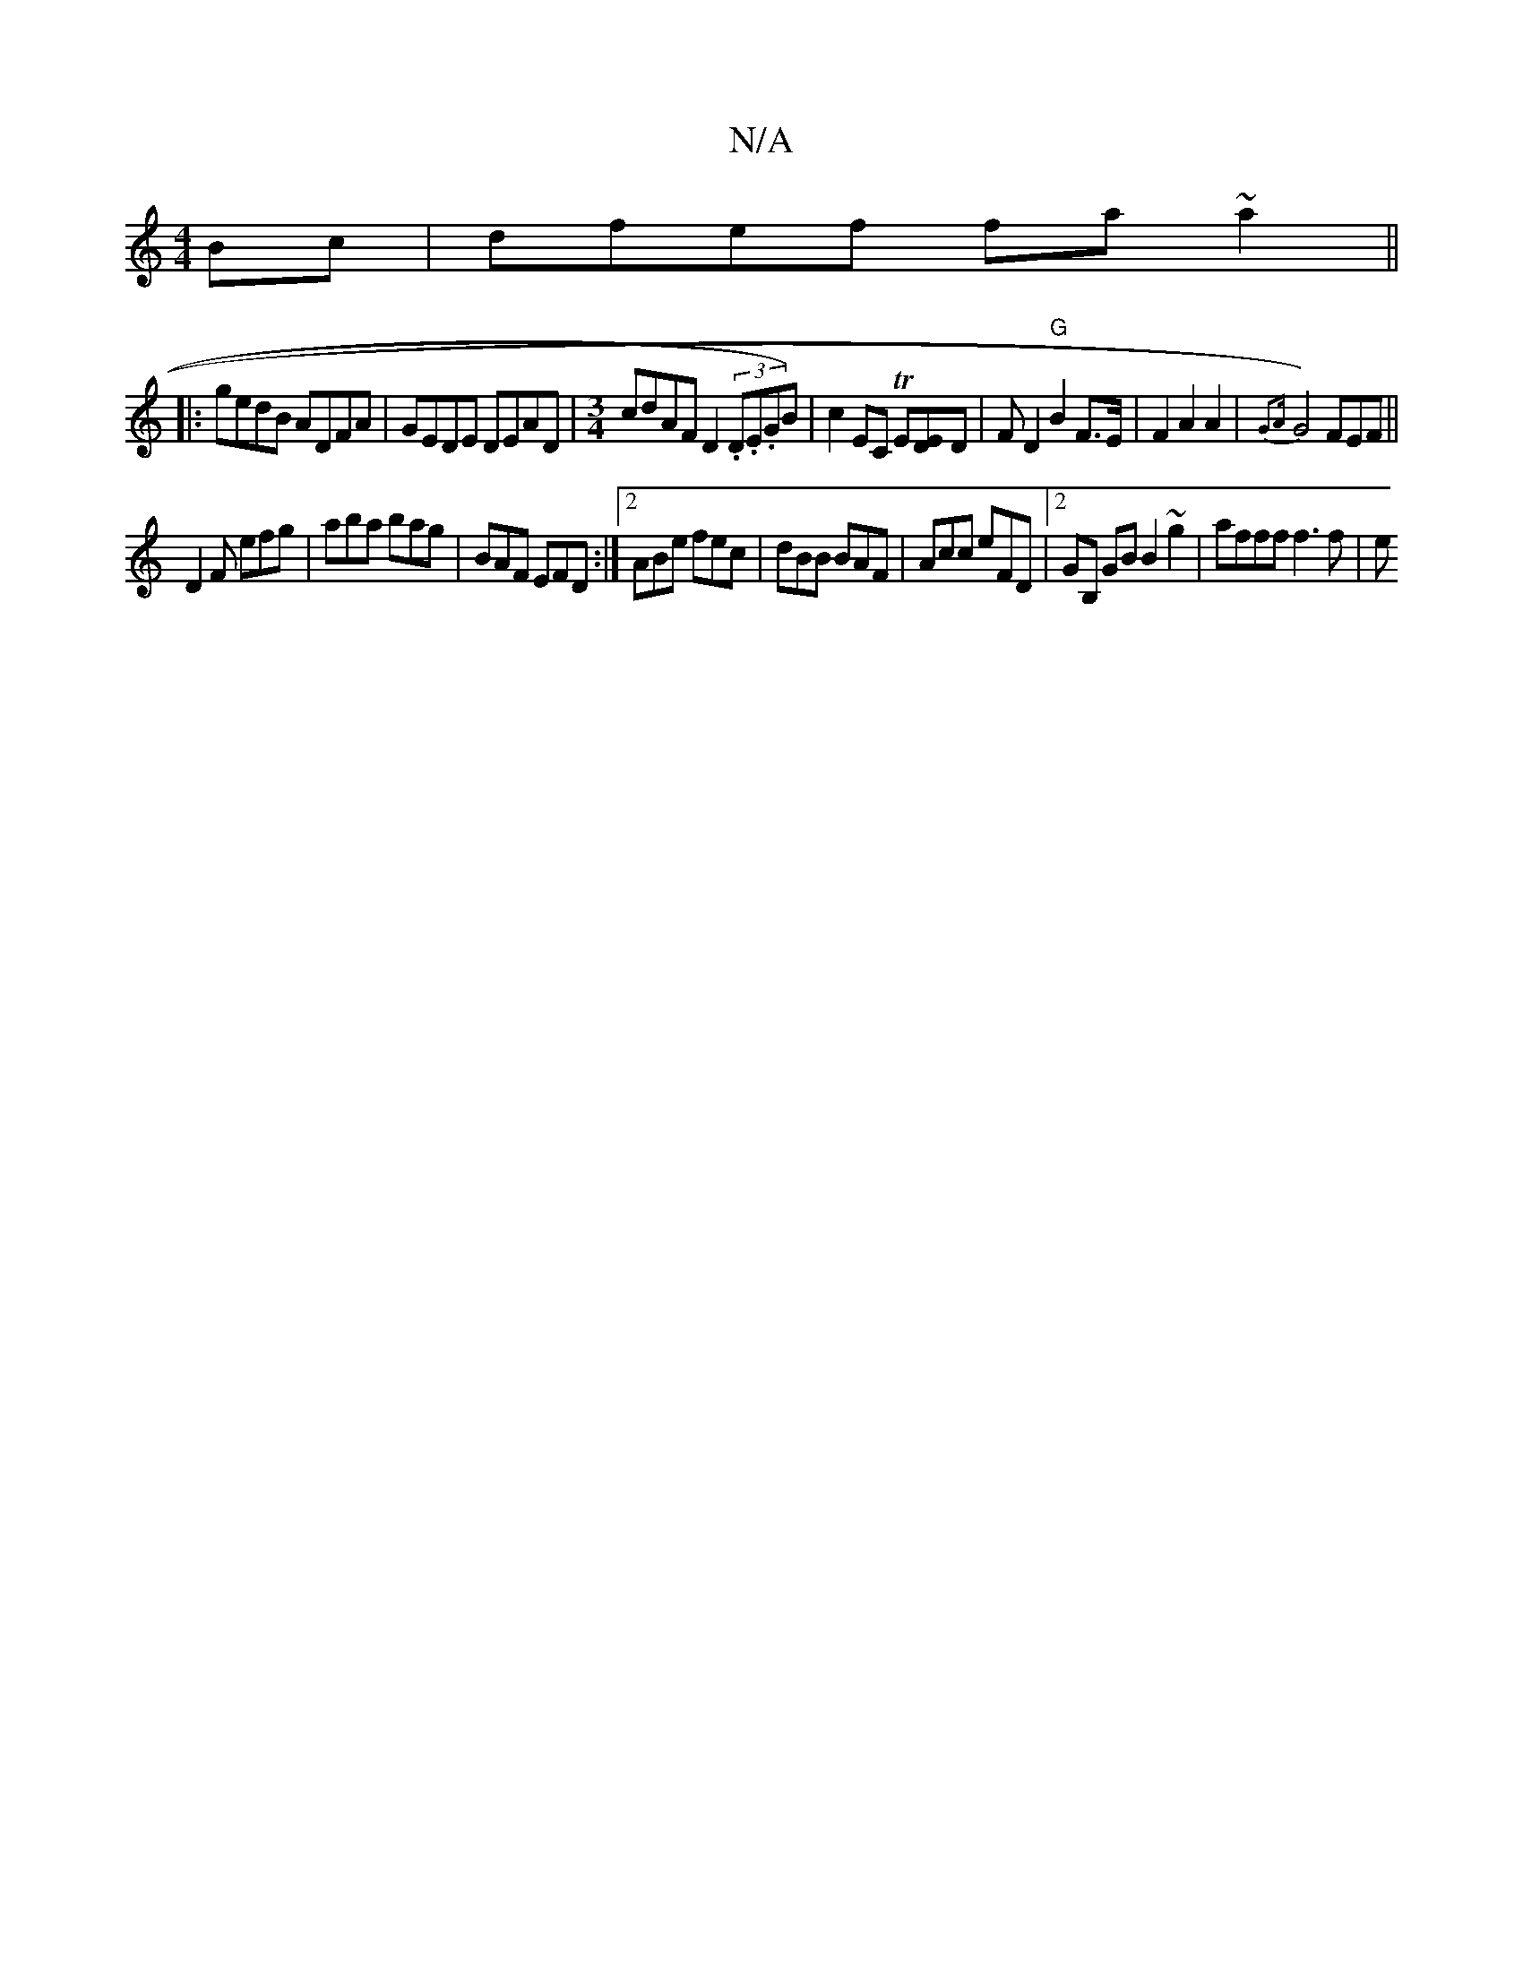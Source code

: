 X:1
T:N/A
M:4/4
R:N/A
K:Cmajor
Bc|dfef fa~a2||
|: gedB ADFA | GEDE DEAD | [M:3/4]cdAF D2 (3.D.E.GB)|c2EC TE[DE]D|F D2 "G"B2 F>E|F2 A2 A2 | {G2A}G4) FEF||
D2F efg|aba bag |BAF EFD:|2 ABe fec|dBB BAF|Acc eFD|2GB, GB B2 ~g2|afff f3f|e